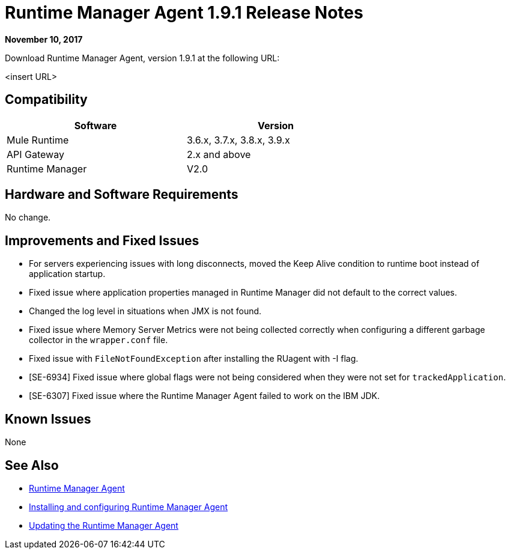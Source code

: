 = Runtime Manager Agent 1.9.1 Release Notes
:keywords: mule, agent, release notes

*November 10, 2017*

Download Runtime Manager Agent, version 1.9.1 at the following URL:

<insert URL>

== Compatibility

[%header,cols="2*a",width=70%]
|===
|Software|Version
|Mule Runtime|3.6.x, 3.7.x, 3.8.x, 3.9.x
|API Gateway|2.x and above
|Runtime Manager | V2.0
|===


== Hardware and Software Requirements

No change.

== Improvements and Fixed Issues

* For servers experiencing issues with long disconnects, moved the Keep Alive condition to runtime boot instead of application startup.
* Fixed issue where application properties managed in Runtime Manager did not default to the correct values.
* Changed the log level in situations when JMX is not found.
* Fixed issue where Memory Server Metrics were not being collected correctly when configuring a different garbage collector in the `wrapper.conf` file.
* Fixed issue with `FileNotFoundException` after installing the RUagent with -I flag.
* [SE-6934] Fixed issue where global flags were not being considered when they were not set for `trackedApplication`.
* [SE-6307] Fixed issue where the Runtime Manager Agent failed to work on the IBM JDK.

== Known Issues

None

== See Also

* link:/runtime-manager/runtime-manager-agent[Runtime Manager Agent]
* link:/runtime-manager/installing-and-configuring-runtime-manager-agent[Installing and configuring Runtime Manager Agent]
* link:/runtime-manager/installing-and-configuring-runtime-manager-agent#updating-a-previous-installation[Updating the Runtime Manager Agent]


